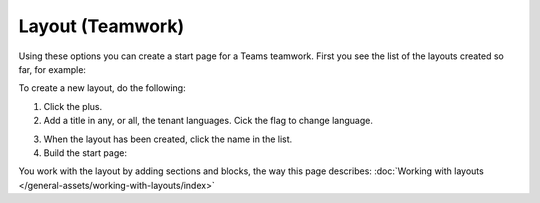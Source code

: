 Layout (Teamwork)
=====================================

Using these options you can create a start page for a Teams teamwork. First you see the list of the layouts created so far, for example:

.. image:: layout-teamwork-all.png

To create a new layout, do the following:

1. Click the plus.
2. Add a title in any, or all, the tenant languages. Cick the flag to change language.

.. image:: layout-teamwork-settings-612.png

3. When the layout has been created, click the name in the list.
4. Build the start page: 

.. image:: layout-teamwork-build.png

You work with the layout by adding sections and blocks, the way this page describes: :doc:`Working with layouts </general-assets/working-with-layouts/index>`

